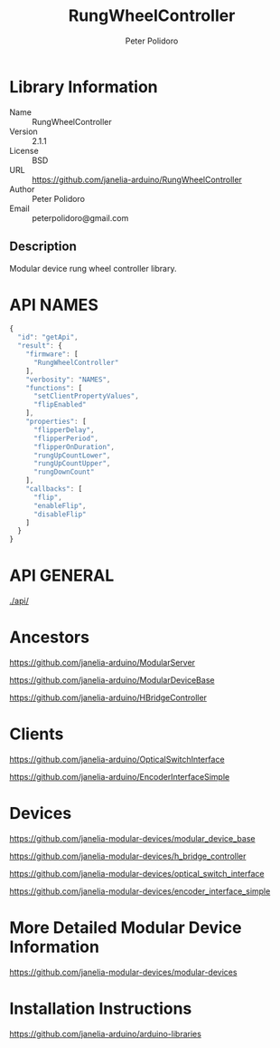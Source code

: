 #+TITLE: RungWheelController
#+AUTHOR: Peter Polidoro
#+EMAIL: peterpolidoro@gmail.com

* Library Information
  - Name :: RungWheelController
  - Version :: 2.1.1
  - License :: BSD
  - URL :: https://github.com/janelia-arduino/RungWheelController
  - Author :: Peter Polidoro
  - Email :: peterpolidoro@gmail.com

** Description

   Modular device rung wheel controller library.

* API NAMES

  #+BEGIN_SRC js
    {
      "id": "getApi",
      "result": {
        "firmware": [
          "RungWheelController"
        ],
        "verbosity": "NAMES",
        "functions": [
          "setClientPropertyValues",
          "flipEnabled"
        ],
        "properties": [
          "flipperDelay",
          "flipperPeriod",
          "flipperOnDuration",
          "rungUpCountLower",
          "rungUpCountUpper",
          "rungDownCount"
        ],
        "callbacks": [
          "flip",
          "enableFlip",
          "disableFlip"
        ]
      }
    }
  #+END_SRC

* API GENERAL

  [[./api/]]

* Ancestors

  [[https://github.com/janelia-arduino/ModularServer]]

  [[https://github.com/janelia-arduino/ModularDeviceBase]]

  [[https://github.com/janelia-arduino/HBridgeController]]

* Clients

  [[https://github.com/janelia-arduino/OpticalSwitchInterface]]

  [[https://github.com/janelia-arduino/EncoderInterfaceSimple]]

* Devices

  [[https://github.com/janelia-modular-devices/modular_device_base]]

  [[https://github.com/janelia-modular-devices/h_bridge_controller]]

  [[https://github.com/janelia-modular-devices/optical_switch_interface]]

  [[https://github.com/janelia-modular-devices/encoder_interface_simple]]

* More Detailed Modular Device Information

  [[https://github.com/janelia-modular-devices/modular-devices]]

* Installation Instructions

  [[https://github.com/janelia-arduino/arduino-libraries]]
